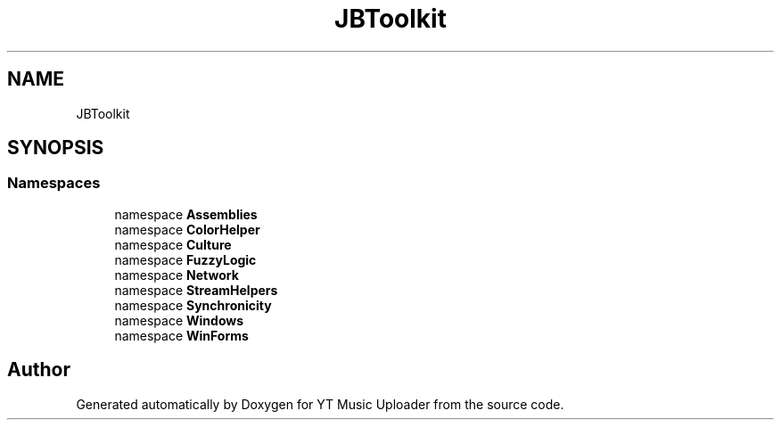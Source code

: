 .TH "JBToolkit" 3 "Mon Aug 24 2020" "YT Music Uploader" \" -*- nroff -*-
.ad l
.nh
.SH NAME
JBToolkit
.SH SYNOPSIS
.br
.PP
.SS "Namespaces"

.in +1c
.ti -1c
.RI "namespace \fBAssemblies\fP"
.br
.ti -1c
.RI "namespace \fBColorHelper\fP"
.br
.ti -1c
.RI "namespace \fBCulture\fP"
.br
.ti -1c
.RI "namespace \fBFuzzyLogic\fP"
.br
.ti -1c
.RI "namespace \fBNetwork\fP"
.br
.ti -1c
.RI "namespace \fBStreamHelpers\fP"
.br
.ti -1c
.RI "namespace \fBSynchronicity\fP"
.br
.ti -1c
.RI "namespace \fBWindows\fP"
.br
.ti -1c
.RI "namespace \fBWinForms\fP"
.br
.in -1c
.SH "Author"
.PP 
Generated automatically by Doxygen for YT Music Uploader from the source code\&.
